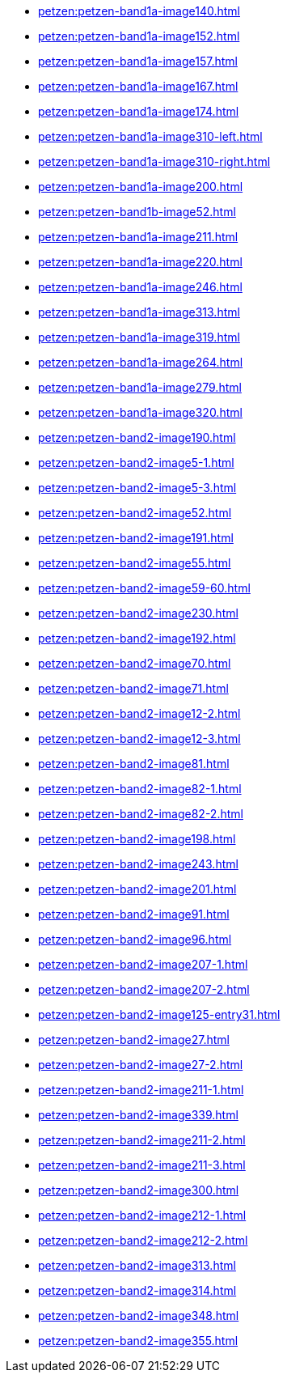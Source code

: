 * xref:petzen:petzen-band1a-image140.adoc[]
* xref:petzen:petzen-band1a-image152.adoc[]
* xref:petzen:petzen-band1a-image157.adoc[]
* xref:petzen:petzen-band1a-image167.adoc[]
* xref:petzen:petzen-band1a-image174.adoc[]
* xref:petzen:petzen-band1a-image310-left.adoc[]
* xref:petzen:petzen-band1a-image310-right.adoc[]
* xref:petzen:petzen-band1a-image200.adoc[]
* xref:petzen:petzen-band1b-image52.adoc[]
* xref:petzen:petzen-band1a-image211.adoc[]
* xref:petzen:petzen-band1a-image220.adoc[]
* xref:petzen:petzen-band1a-image246.adoc[]
* xref:petzen:petzen-band1a-image313.adoc[]
* xref:petzen:petzen-band1a-image319.adoc[]
* xref:petzen:petzen-band1a-image264.adoc[]
* xref:petzen:petzen-band1a-image279.adoc[]
* xref:petzen:petzen-band1a-image320.adoc[]
* xref:petzen:petzen-band2-image190.adoc[]
* xref:petzen:petzen-band2-image5-1.adoc[]
* xref:petzen:petzen-band2-image5-3.adoc[]
* xref:petzen:petzen-band2-image52.adoc[]
* xref:petzen:petzen-band2-image191.adoc[]
* xref:petzen:petzen-band2-image55.adoc[]
* xref:petzen:petzen-band2-image59-60.adoc[]
* xref:petzen:petzen-band2-image230.adoc[]
* xref:petzen:petzen-band2-image192.adoc[]
* xref:petzen:petzen-band2-image70.adoc[]
* xref:petzen:petzen-band2-image71.adoc[]
* xref:petzen:petzen-band2-image12-2.adoc[]
* xref:petzen:petzen-band2-image12-3.adoc[]
* xref:petzen:petzen-band2-image81.adoc[]
* xref:petzen:petzen-band2-image82-1.adoc[]
* xref:petzen:petzen-band2-image82-2.adoc[]
* xref:petzen:petzen-band2-image198.adoc[]
* xref:petzen:petzen-band2-image243.adoc[]
* xref:petzen:petzen-band2-image201.adoc[]
* xref:petzen:petzen-band2-image91.adoc[]
* xref:petzen:petzen-band2-image96.adoc[]
* xref:petzen:petzen-band2-image207-1.adoc[]
* xref:petzen:petzen-band2-image207-2.adoc[]
* xref:petzen:petzen-band2-image125-entry31.adoc[]
* xref:petzen:petzen-band2-image27.adoc[]
* xref:petzen:petzen-band2-image27-2.adoc[]
* xref:petzen:petzen-band2-image211-1.adoc[]
* xref:petzen:petzen-band2-image339.adoc[]
* xref:petzen:petzen-band2-image211-2.adoc[]
* xref:petzen:petzen-band2-image211-3.adoc[]
* xref:petzen:petzen-band2-image300.adoc[]
* xref:petzen:petzen-band2-image212-1.adoc[]
* xref:petzen:petzen-band2-image212-2.adoc[]
* xref:petzen:petzen-band2-image313.adoc[]
* xref:petzen:petzen-band2-image314.adoc[]
* xref:petzen:petzen-band2-image348.adoc[]
* xref:petzen:petzen-band2-image355.adoc[]
